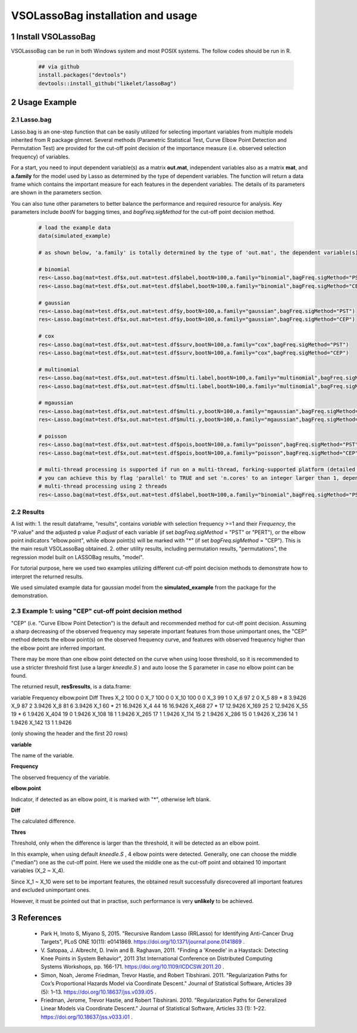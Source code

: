 VSOLassoBag installation and usage
==================================

1 Install VSOLassoBag
---------------------

VSOLassoBag can be run in both Windows system and most POSIX systems. The follow codes should be run in R.

 .. code-block:: R   
    
    ## via github
    install.packages("devtools")
    devtools::install_github("likelet/lassoBag")



2 Usage Example
--------------------

2.1 Lasso.bag
^^^^^^^^^^^^^^^  

Lasso.bag is an one-step function that can be easily utilized for selecting important variables from multiple models inherited from R package glmnet. Several methods (Parametric Statistical Test, Curve Elbow Point Detection and Permutation Test) are provided for the cut-off point decision of the importance measure (i.e. observed selection frequency) of variables.

For a start, you need to input dependent variable(s) as a matrix **out.mat**, independent variables also as a matrix **mat**, and **a.family** for the model used by Lasso as determined by the type of dependent variables. The function will return a data frame which contains the important measure for each features in the dependent variables. The details of its parameters are shown in the parameters section.

You can also tune other parameters to better balance the performance and required resource for analysis. Key parameters include *bootN* for bagging times, and *bagFreq.sigMethod* for the cut-off point decision method.


 .. code-block:: R
    
    # load the example data
    data(simulated_example)
    
    # as shown below, 'a.family' is totally determined by the type of 'out.mat', the dependent variable(s)
    
    # binomial
    res<-Lasso.bag(mat=test.df$x,out.mat=test.df$label,bootN=100,a.family="binomial",bagFreq.sigMethod="PST")
    res<-Lasso.bag(mat=test.df$x,out.mat=test.df$label,bootN=100,a.family="binomial",bagFreq.sigMethod="CEP")
    
    # gaussian
    res<-Lasso.bag(mat=test.df$x,out.mat=test.df$y,bootN=100,a.family="gaussian",bagFreq.sigMethod="PST")
    res<-Lasso.bag(mat=test.df$x,out.mat=test.df$y,bootN=100,a.family="gaussian",bagFreq.sigMethod="CEP")
    
    # cox
    res<-Lasso.bag(mat=test.df$x,out.mat=test.df$surv,bootN=100,a.family="cox",bagFreq.sigMethod="PST")
    res<-Lasso.bag(mat=test.df$x,out.mat=test.df$surv,bootN=100,a.family="cox",bagFreq.sigMethod="CEP")
    
    # multinomial
    res<-Lasso.bag(mat=test.df$x,out.mat=test.df$multi.label,bootN=100,a.family="multinomial",bagFreq.sigMethod="PST")
    res<-Lasso.bag(mat=test.df$x,out.mat=test.df$multi.label,bootN=100,a.family="multinomial",bagFreq.sigMethod="CEP")
    
    # mgaussian
    res<-Lasso.bag(mat=test.df$x,out.mat=test.df$multi.y,bootN=100,a.family="mgaussian",bagFreq.sigMethod="PST")
    res<-Lasso.bag(mat=test.df$x,out.mat=test.df$multi.y,bootN=100,a.family="mgaussian",bagFreq.sigMethod="CEP")
    
    # poisson
    res<-Lasso.bag(mat=test.df$x,out.mat=test.df$pois,bootN=100,a.family="poisson",bagFreq.sigMethod="PST")
    res<-Lasso.bag(mat=test.df$x,out.mat=test.df$pois,bootN=100,a.family="poisson",bagFreq.sigMethod="CEP")
    
    # multi-thread processing is supported if run on a multi-thread, forking-supported platform (detailed see R package 'parallel'), which can significantly accelerate the process
    # you can achieve this by flag 'parallel' to TRUE and set 'n.cores' to an integer larger than 1, depending on the available threads
    # multi-thread processing using 2 threads
    res<-Lasso.bag(mat=test.df$x,out.mat=test.df$label,bootN=100,a.family="binomial",bagFreq.sigMethod="PST",parallel=TRUE,n.cores=2)



2.2 Results
^^^^^^^^^^^^^^^

A list with:
1. the result dataframe, "results", contains *variable* with selection frequency >=1 and their *Frequency*, the \"P.value\" and the adjusted p value *P.adjust* of each variable (if set *bagFreq.sigMethod* = \"PST\" or \"PERT\"), or the elbow point indicators \"elbow.point\", while elbow point(s) will be marked with \"\*\" (if set *bagFreq.sigMethod* = \"CEP\"). This is the main result VSOLassoBag obtained.
2. other utility results, including permutation results, "permutations", the regression model built on LASSOBag results, "model".

For tutorial purpose, here we used two examples utilizing different cut-off point decision methods to demonstrate how to interpret the returned results.

We used simulated example data for gaussian model from the **simulated_example** from the package for the demonstration.



2.3 Example 1: using "CEP" cut-off point decision method
^^^^^^^^^^^^^^^^

"CEP" (i.e. "Curve Elbow Point Detection") is the default and recommended method for cut-off point decision. Assuming a sharp decreasing of the observed frequency may seperate important features from those unimportant ones, the "CEP" method detects the elbow point(s) on the observed frequency curve, and features with observed frequency higher than the elbow point are inferred important.

There may be more than one elbow point detected on the curve when using loose threshold, so it is recommended to use a stricter threshold first (use a larger *kneedle\.S* ) and auto loose the S parameter in case no elbow point can be found.

The returned result, **res$results**, is a data.frame\:

.. csv-table::
   :widths: auto
   :header-rows: 1
   :align: center
   :delim: tab
   
variable	Frequency	elbow.point	Diff	Thres
X_2	100		0	0
X_7	100		0	0
X_10	100		0	0
X_3	99		1	0
X_6	97		2	0
X_5	89	*	8	3.9426
X_9	87		2	3.9426
X_8	81		6	3.9426
X_1	60	*	21	16.9426
X_4	44		16	16.9426
X_468	27	*	17	12.9426
X_169	25		2	12.9426
X_55	19	*	6	1.9426
X_404	19		0	1.9426
X_108	18		1	1.9426
X_265	17		1	1.9426
X_114	15		2	1.9426
X_286	15		0	1.9426
X_236	14		1	1.9426
X_142	13		1	1.9426

(only showing the header and the first 20 rows)

**variable**

The name of the variable.

**Frequency**

The observed frequency of the variable.

**elbow\.point**

Indicator, if detected as an elbow point, it is marked with "\*", otherwise left blank.

**Diff**

The calculated difference.

**Thres**

Threshold, only when the difference is larger than the threshold, it will be detected as an elbow point.

In this example, when using default *kneedle\.S* , 4 elbow points were detected. Generally, one can choose the middle ("median") one as the cut-off point. Here we used the middle one as the cut-off point and obtained 10 important variables (X_2 ~ X_4).

Since X_1 ~ X_10 were set to be important features, the obtained result successfully disrecovered all important features and excluded unimportant ones. 

However, it must be pointed out that in practise, such performance is very **unlikely** to be achieved.







3 References
--------------------

 - Park H, Imoto S, Miyano S, 2015. \"Recursive Random Lasso (RRLasso) for Identifying Anti-Cancer Drug Targets\", PLoS ONE 10(11): e0141869. https://doi.org/10.1371/journal.pone.0141869 .
 
 - V\. Satopaa, J. Albrecht, D. Irwin and B. Raghavan, 2011. \"Finding a 'Kneedle' in a Haystack: Detecting Knee Points in System Behavior\", 2011 31st International Conference on Distributed Computing Systems Workshops, pp. 166-171. https://doi.org/10.1109/ICDCSW.2011.20 .

 - Simon, Noah, Jerome Friedman, Trevor Hastie, and Robert Tibshirani. 2011. \"Regularization Paths for Cox’s Proportional Hazards Model via Coordinate Descent.\" Journal of Statistical Software, Articles 39 (5): 1–13. https://doi.org/10.18637/jss.v039.i05 .

 - Friedman, Jerome, Trevor Hastie, and Robert Tibshirani. 2010. \"Regularization Paths for Generalized Linear Models via Coordinate Descent.\" Journal of Statistical Software, Articles 33 (1): 1–22. https://doi.org/10.18637/jss.v033.i01 .
